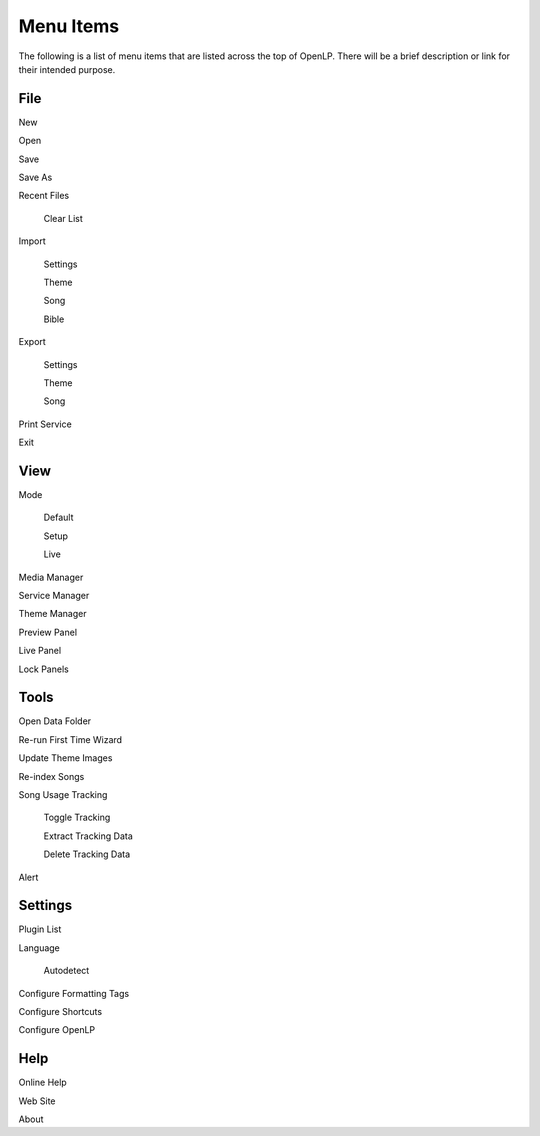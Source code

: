 .. _menu_items:

Menu Items
==========

The following is a list of menu items that are listed across the top of OpenLP.
There will be a brief description or link for their intended purpose.

File
----

|buttons_new| New

|buttons_open| Open

|buttons_save| Save

Save As

Recent Files

  Clear List

Import

  Settings

  Theme

  Song

  Bible

Export

  Settings

  Theme

  Song

Print Service

|buttons_exit| Exit

View
----

Mode

  Default

  Setup

  Live

|button_mediamanager| Media Manager

|button_servicemanager| Service Manager

|theme_new| Theme Manager

Preview Panel

Live Panel

Lock Panels

Tools
-----

|buttons_open| Open Data Folder

|button_rerun| Re-run First Time Wizard

Update Theme Images

|plugin_songs| Re-index Songs

Song Usage Tracking

  Toggle Tracking

  Extract Tracking Data

  Delete Tracking Data  

|plugin_alerts| Alert

Settings
--------

|plugin_list| Plugin List

Language

  Autodetect

|button_tag| Configure Formatting Tags

|button_settings| Configure Shortcuts

|button_configure| Configure OpenLP

Help
----

Online Help

Web Site

About


.. These are all the image templates that are used in this page.

.. |BUTTONS_NEW| image:: pics/buttons_new.png

.. |BUTTONS_OPEN| image:: pics/buttons_open.png

.. |BUTTONS_SAVE| image:: pics/service_save.png

.. |BUTTONS_EXIT| image:: pics/buttons_exit.png

.. |THEME_NEW| image:: pics/theme_new.png

.. |BUTTON_RERUN| image:: pics/button_rerun.png

.. |PLUGIN_ALERTS| image:: pics/plugin_alerts.png

.. |PLUGIN_SONGS| image:: pics/plugin_songs.png

.. |PLUGIN_LIST| image:: pics/plugin_list.png

.. |BUTTON_CONFIGURE| image:: pics/button_configure.png

.. |BUTTON_SETTINGS| image:: pics/configure_shortcuts_config.png

.. |BUTTON_TAG| image:: pics/button_tag.png

.. |BUTTON_MEDIAMANAGER| image:: pics/button_mediamanager.png

.. |BUTTON_SERVICEMANAGER| image:: pics/button_servicemanager.png